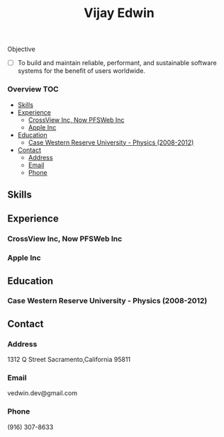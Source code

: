 # -*- mode:org -*-
#+TITLE: Vijay Edwin
#+STARTUP: indent
#+OPTIONS: toc:nil
Objective
  - [ ] To build and maintain reliable, performant, and sustainable software systems for the benefit of users worldwide.
  
*** Overview                                                            :TOC:
  - [[#skills][Skills]]
  - [[#experience][Experience]]
    - [[#crossview-inc-now-pfsweb-inc][CrossView Inc, Now PFSWeb Inc]]
    - [[#apple-inc][Apple Inc]]
  - [[#education][Education]]
    - [[#case-western-reserve-university---physics-2008-2012][Case Western Reserve University - Physics (2008-2012)]]
  - [[#contact][Contact]]
    - [[#address][Address]]
    - [[#email][Email]]
    - [[#phone][Phone]]

** Skills
** Experience
*** CrossView Inc, Now PFSWeb Inc
*** Apple Inc
** Education
*** Case Western Reserve University - Physics (2008-2012)
** Contact
*** Address
    1312 Q Street
    Sacramento,California 95811
*** Email
    vedwin.dev@gmail.com
*** Phone
    (916) 307-8633   
